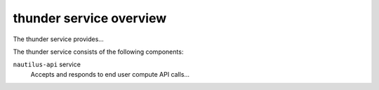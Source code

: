 ========================
thunder service overview
========================
The thunder service provides...

The thunder service consists of the following components:

``nautilus-api`` service
  Accepts and responds to end user compute API calls...
